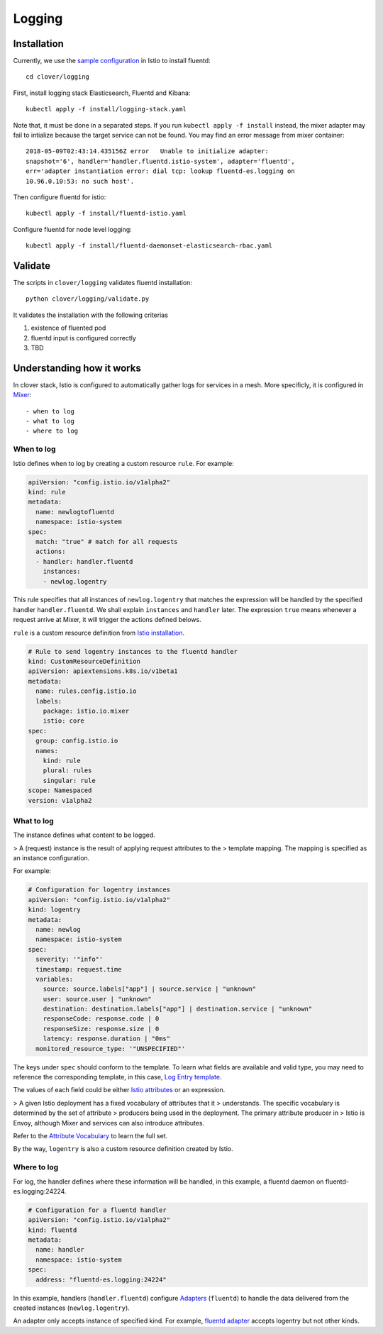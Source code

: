#######
Logging
#######

************
Installation
************

Currently, we use the `sample configuration`_ in Istio to install fluentd::

    cd clover/logging

First, install logging stack Elasticsearch, Fluentd and Kibana::

    kubectl apply -f install/logging-stack.yaml

Note that, it must be done in a separated steps. If you run ``kubectl apply -f
install`` instead, the mixer adapter may fail to intialize because the target
service can not be found. You may find an error message from mixer container::

    2018-05-09T02:43:14.435156Z	error	Unable to initialize adapter:
    snapshot='6', handler='handler.fluentd.istio-system', adapter='fluentd',
    err='adapter instantiation error: dial tcp: lookup fluentd-es.logging on
    10.96.0.10:53: no such host'.

Then configure fluentd for istio::

    kubectl apply -f install/fluentd-istio.yaml

Configure fluentd for node level logging::

    kubectl apply -f install/fluentd-daemonset-elasticsearch-rbac.yaml

.. _sample configuration: https://istio.io/docs/tasks/telemetry/fluentd.html

********
Validate
********

The scripts in ``clover/logging`` validates fluentd installation::

    python clover/logging/validate.py

It validates the installation with the following criterias

#. existence of fluented pod
#. fluentd input is configured correctly
#. TBD

**************************
Understanding how it works
**************************

In clover stack, Istio is configured to automatically gather logs for services
in a mesh. More specificly, it is configured in `Mixer`_::

- when to log
- what to log
- where to log

.. _Mixer: https://istio.io/docs/concepts/policy-and-control/mixer.html

When to log
===========

Istio defines when to log by creating a custom resource ``rule``. For example:

.. code-block:: yaml

    apiVersion: "config.istio.io/v1alpha2"
    kind: rule
    metadata:
      name: newlogtofluentd
      namespace: istio-system
    spec:
      match: "true" # match for all requests
      actions:
      - handler: handler.fluentd
        instances:
        - newlog.logentry

This rule specifies that all instances of ``newlog.logentry`` that matches the
expression will be handled by the specified handler ``handler.fluentd``. We
shall explain ``instances`` and ``handler`` later. The expression ``true`` means
whenever a request arrive at Mixer, it will trigger the actions defined belows.

``rule`` is a custom resource definition from `Istio installation`_.

.. code-block:: yaml

    # Rule to send logentry instances to the fluentd handler
    kind: CustomResourceDefinition
    apiVersion: apiextensions.k8s.io/v1beta1
    metadata:
      name: rules.config.istio.io
      labels:
        package: istio.io.mixer
        istio: core
    spec:
      group: config.istio.io
      names:
        kind: rule
        plural: rules
        singular: rule
    scope: Namespaced
    version: v1alpha2

.. _Istio installation: https://github.com/istio/istio/blob/master/install/kubernetes/templates/istio-mixer.yaml.tmpl

What to log
===========

The instance defines what content to be logged.

> A (request) instance is the result of applying request attributes to the
> template mapping. The mapping is specified as an instance configuration.

For example:

.. code-block:: yaml

    # Configuration for logentry instances
    apiVersion: "config.istio.io/v1alpha2"
    kind: logentry
    metadata:
      name: newlog
      namespace: istio-system
    spec:
      severity: '"info"'
      timestamp: request.time
      variables:
        source: source.labels["app"] | source.service | "unknown"
        user: source.user | "unknown"
        destination: destination.labels["app"] | destination.service | "unknown"
        responseCode: response.code | 0
        responseSize: response.size | 0
        latency: response.duration | "0ms"
      monitored_resource_type: '"UNSPECIFIED"'

The keys under ``spec`` should conform to the template. To learn what fields
are available and valid type, you may need to reference the corresponding
template, in this case, `Log Entry template`_.

The values of each field could be either `Istio attributes`_ or an expression.

> A given Istio deployment has a fixed vocabulary of attributes that it
> understands. The specific vocabulary is determined by the set of attribute
> producers being used in the deployment. The primary attribute producer in
> Istio is Envoy, although Mixer and services can also introduce attributes.

Refer to the `Attribute Vocabulary`_ to learn the full set.

By the way, ``logentry`` is also a custom resource definition created by Istio.

.. _Istio attributes: https://istio.io/docs/concepts/policy-and-control/attributes.html
.. _Attribute Vocabulary: https://istio.io/docs/reference/config/mixer/attribute-vocabulary.html
.. _Log Entry template: https://istio.io/docs/reference/config/template/logentry.html

Where to log
============

For log, the handler defines where these information will be handled, in this
example, a fluentd daemon on fluentd-es.logging:24224.

.. code-block:: yaml

    # Configuration for a fluentd handler
    apiVersion: "config.istio.io/v1alpha2"
    kind: fluentd
    metadata:
      name: handler
      namespace: istio-system
    spec:
      address: "fluentd-es.logging:24224"

In this example, handlers (``handler.fluentd``) configure `Adapters`_
(``fluentd``) to handle the data delivered from the created instances
(``newlog.logentry``).

An adapter only accepts instance of specified kind. For example,
`fluentd adapter`_ accepts logentry but not other kinds.

.. _Adapters: https://istio.io/docs/concepts/policy-and-control/mixer.html#adapters
.. _fluentd adapter: https://istio.io/docs/reference/config/adapters/fluentd.html
